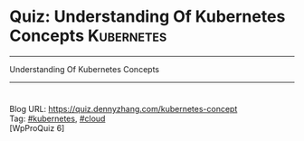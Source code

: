 * Quiz: Understanding Of Kubernetes Concepts                     :Kubernetes:
#+STARTUP: showeverything
#+OPTIONS: toc:nil \n:t ^:nil creator:nil d:nil
#+EXPORT_EXCLUDE_TAGS: exclude noexport BLOG
:PROPERTIES:
:type:     kubernetes, cloud, quiz
:END:
---------------------------------------------------------------------
Understanding Of Kubernetes Concepts
---------------------------------------------------------------------
#+BEGIN_HTML
<a href="https://github.com/dennyzhang/quiz.dennyzhang.com/tree/master/posts/kubernetes-concept"><img align="right" width="200" height="183" src="https://www.dennyzhang.com/wp-content/uploads/denny/watermark/github.png" /></a>
<div id="the whole thing" style="overflow: hidden;">
<div style="float: left; padding: 5px"> <a href="https://www.linkedin.com/in/dennyzhang001"><img src="https://www.dennyzhang.com/wp-content/uploads/sns/linkedin.png" alt="linkedin" /></a></div>
<div style="float: left; padding: 5px"><a href="https://github.com/dennyzhang"><img src="https://www.dennyzhang.com/wp-content/uploads/sns/github.png" alt="github" /></a></div>
<div style="float: left; padding: 5px"><a href="https://www.dennyzhang.com/slack" target="_blank" rel="nofollow"><img src="https://slack.dennyzhang.com/badge.svg" alt="slack"/></a></div>
<div style="float: left; padding: 5px"><a href="http://makeapullrequest.com" target="_blank" rel="nofollow"><img src="https://img.shields.io/badge/PRs-welcome-brightgreen.svg" alt="PRs Welcome"/></a></div>
</div>
#+END_HTML
Blog URL: https://quiz.dennyzhang.com/kubernetes-concept
Tag: [[https://quiz.dennyzhang.com/tag/kubernetes][#kubernetes]], [[https://quiz.dennyzhang.com/tag/cloud][#cloud]]
[WpProQuiz 6]
* Content                                                          :noexport:
** Q: Pod VS Container
Question: 
#+BEGIN_EXAMPLE
Can I start one Pod with multiple containers?
A Yes
B No

Answer: A
#+END_EXAMPLE
Tips:
#+BEGIN_EXAMPLE
Comments:
- Pods: A pod (as in a pod of whales or pea pod) is a group of one or more containers (such as Docker containers), with shared storage/network, and a specification for how to run the containers.
- Link: https://kubernetes.io/docs/concepts/workloads/pods/pod-overview/

Follow-up:
- List two scenarios why I need to do that?
#+END_EXAMPLE

** Q: Context VS Namespace
Question:

If I have two projects to be deployed in one k8s cluster. I should define multiple resource of which one in below?
#+BEGIN_EXAMPLE
A Context
B Namespace

Answer: B
#+END_EXAMPLE

Tips:
#+BEGIN_EXAMPLE
Comments:
- Context: https://kubernetes.io/docs/tasks/access-application-cluster/configure-access-multiple-clusters

Follow-up:
- Why people need multiple namespaces? Why people need multiple context?
- List some security vulnerabilities with namespace and context in current k8s version.
#+END_EXAMPLE
** Q: Container VS InitContainer
Question:

Let's say I have started a Pod with one InitContainer and one container. If the InitContainer exit, will the Pod fail to start or not?
#+BEGIN_EXAMPLE
A Yes
B No

Answer: B
#+END_EXAMPLE
Tips:
#+BEGIN_EXAMPLE
Comments:
- Init Containers: https://kubernetes.io/docs/concepts/workloads/pods/init-containers
- Link: https://kubernetes.io/docs/concepts/workloads/pods/pod-overview/

Follow-up:
- How to check log of InitContainers?
#+END_EXAMPLE
** Q: Pod VS Container
Question: 
#+BEGIN_EXAMPLE
Inside one Pod, how to pass information from one container to another?
A Secrets
B Configmap
C Volume
D Etcd

Answer: C
#+END_EXAMPLE
Tips:
#+BEGIN_EXAMPLE
Comments:
- Pods: Tightly coupled group of containers

Follow-up:
- What data is stored in etcd?
#+END_EXAMPLE
** Q: Kubernetes Master Node VS Kubernetes Worker Node
Question:

Which process of the following will unlikely to run in Kubernetes master node?
#+BEGIN_EXAMPLE
A kube-apiserver
B kube-controller-manager
C kube-scheduler
D kubelet

Answer: D
#+END_EXAMPLE

Tips:

#+BEGIN_EXAMPLE
Comments:
The Kubernetes Master is a collection of three processes that run a single node in your cluster, which is designated as the master node. The processes are kube-apiserver, kube-controller-manager and kube-scheduler.

Each individual non-master node in your cluster runs two processes: kubelet, kube-proxy

Follow-up:
- If my cluster run into low hardware resource, we might need to add more master nodes or worker nodes.
- K8S cluster performance issues
#+END_EXAMPLE
** #  --8<-------------------------- separator ------------------------>8-- :noexport:
** Q: Labels VS Anonations
** Q: Cronjob vs Linux Crontab
** Q: UserAcount VS ServiceAccount
** Q: PV VS PVC
** Q: Deployment VS StatefulSet
** Q: kubectl create VS kubectl apply
Comments:
#+BEGIN_EXAMPLE
Imperative vs Declarative
https://stackoverflow.com/questions/47369351/kubectl-apply-vs-kubectl-create
https://kubernetes.io/docs/tutorials/object-management-kubectl/object-management/
#+END_EXAMPLE

Follow-up:
- What "kubectl patch" is? And "kubectl edit"?

** misc                                                            :noexport:
https://www.linkedin.com/feed/update/urn:li:activity:6356168330918846464
* TODO [#A] Blog: Kubernetes Concepts In A4 CheatSheet   :IMPORTANT:noexport:
** TODO Key Concept by Arun Gupta
** TODO Learn the Kubernets Key Concepts in 10 Minutes by Omer Dawelbit
** #  --8<-------------------------- separator ------------------------>8-- :noexport:
** Application
** Deployment
** PersistVolume
** #  --8<-------------------------- separator ------------------------>8-- :noexport:
** Replication controller: ensures that a specified number of pod "replicas" are running at any one time.
** ReplicaSet
** Secrets
** Namespace
** #  --8<-------------------------- separator ------------------------>8-- :noexport:
** Uses etcd as distributed key-value store
** TODO StatefulSet: manage stateful applications
https://kubernetes.io/docs/concepts/workloads/controllers/statefulset/
Like a Deployment, a StatefulSet manages Pods that are based on an identical container spec.

Unlike a Deployment, a StatefulSet maintains a sticky identity for each of their Pods. 
** Service Discovery: Using env variable injection or SkyDNS with the Service
** Ingress
** #  --8<-------------------------- separator ------------------------>8-- :noexport:
** DONE 3 parts: k8s cluster; service coorstration, understand service
   CLOSED: [2017-12-05 Tue 11:01]
** DONE Concept: Use a Service to Access an Application in a Cluster
   CLOSED: [2017-12-05 Tue 10:54]
https://kubernetes.io/docs/tasks/access-application-cluster/service-access-application-cluster/
** DONE How to Create a volume: 3 steps
   CLOSED: [2017-12-05 Tue 10:55]
** DONE ReplicationController vs ReplicationSet vs Deployment
   CLOSED: [2017-12-05 Tue 10:55]
** #  --8<-------------------------- separator ------------------------>8-- :noexport:
** Kubernetes (k8s) = Open Source Container Cluster Manager
** Networking: Each pod gets its own IP address
